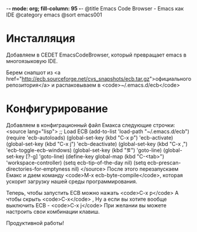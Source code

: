 -*- mode: org; fill-column: 95 -*-
@title Emacs Code Browser - Emacs как IDE
@category emacs
@sort emacs001

* Инсталляция

Добавляем в CEDET EmacsCodeBrowser, который превращает emacs в
многоязыковую IDE.

Берем снапшот из <a href="http://ecb.sourceforge.net/cvs_snapshots/ecb.tar.gz">официального
репозитория</a> и распаковываем в <code>~/.emacs.d/ecb</code>

* Конфигурирование

Добавляем в конфиграционный файл Емакса следующие строчки:
<source lang="lisp">
;; Load ECB
(add-to-list 'load-path "~/.emacs.d/ecb")
(require 'ecb-autoloads)
(global-set-key (kbd "C-x p") 'ecb-activate)
(global-set-key (kbd "C-x j") 'ecb-deactivate)
(global-set-key (kbd "C-x ,") 'ecb-toggle-ecb-windows)
(global-set-key (kbd "\e\eg") 'goto-line)
(global-set-key [?\M-g] 'goto-line)
(define-key global-map (kbd "C-<tab>") 'workspace-controller)
(setq ecb-tip-of-the-day nil)
(setq ecb-prescan-directories-for-emptyness nil)
</source>
После этого перезапускаем Емакс и даем команду <code>M-x ecb-byte-compile</code>,
которая ускорит загрузку нашей среды программирования.

Теперь, чтобы запустить ECB можно нажать <code>C-x p</code> А чтобы скрыть <code>C-x</code> ,
Ну а если вы хотите вообще выключить ECB - <code>C-x j</code> При желании вы можете настроить свои
комбинации клавиш.

Продуктивной работы!

